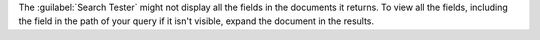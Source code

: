 The :guilabel:`Search Tester` might not display all the fields in the 
documents it returns. To view all the fields, including the field in 
the path of your query if it isn't visible, expand the document in the 
results.
